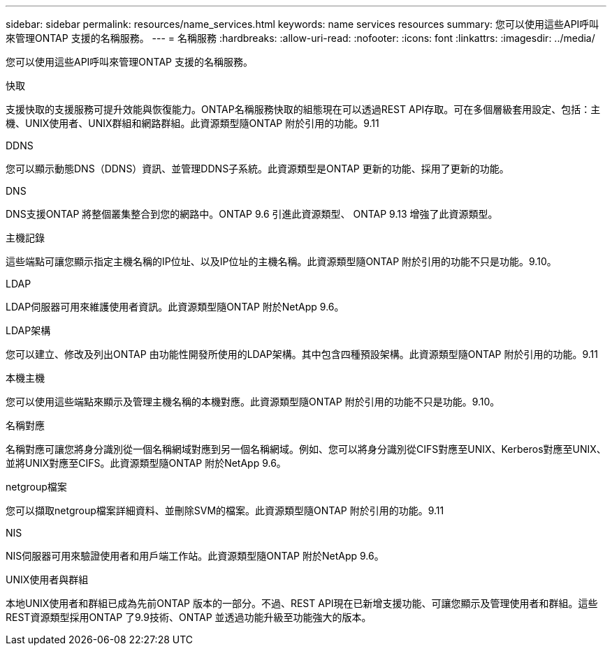 ---
sidebar: sidebar 
permalink: resources/name_services.html 
keywords: name services resources 
summary: 您可以使用這些API呼叫來管理ONTAP 支援的名稱服務。 
---
= 名稱服務
:hardbreaks:
:allow-uri-read: 
:nofooter: 
:icons: font
:linkattrs: 
:imagesdir: ../media/


[role="lead"]
您可以使用這些API呼叫來管理ONTAP 支援的名稱服務。

.快取
支援快取的支援服務可提升效能與恢復能力。ONTAP名稱服務快取的組態現在可以透過REST API存取。可在多個層級套用設定、包括：主機、UNIX使用者、UNIX群組和網路群組。此資源類型隨ONTAP 附於引用的功能。9.11

.DDNS
您可以顯示動態DNS（DDNS）資訊、並管理DDNS子系統。此資源類型是ONTAP 更新的功能、採用了更新的功能。

.DNS
DNS支援ONTAP 將整個叢集整合到您的網路中。ONTAP 9.6 引進此資源類型、 ONTAP 9.13 增強了此資源類型。

.主機記錄
這些端點可讓您顯示指定主機名稱的IP位址、以及IP位址的主機名稱。此資源類型隨ONTAP 附於引用的功能不只是功能。9.10。

.LDAP
LDAP伺服器可用來維護使用者資訊。此資源類型隨ONTAP 附於NetApp 9.6。

.LDAP架構
您可以建立、修改及列出ONTAP 由功能性開發所使用的LDAP架構。其中包含四種預設架構。此資源類型隨ONTAP 附於引用的功能。9.11

.本機主機
您可以使用這些端點來顯示及管理主機名稱的本機對應。此資源類型隨ONTAP 附於引用的功能不只是功能。9.10。

.名稱對應
名稱對應可讓您將身分識別從一個名稱網域對應到另一個名稱網域。例如、您可以將身分識別從CIFS對應至UNIX、Kerberos對應至UNIX、並將UNIX對應至CIFS。此資源類型隨ONTAP 附於NetApp 9.6。

.netgroup檔案
您可以擷取netgroup檔案詳細資料、並刪除SVM的檔案。此資源類型隨ONTAP 附於引用的功能。9.11

.NIS
NIS伺服器可用來驗證使用者和用戶端工作站。此資源類型隨ONTAP 附於NetApp 9.6。

.UNIX使用者與群組
本地UNIX使用者和群組已成為先前ONTAP 版本的一部分。不過、REST API現在已新增支援功能、可讓您顯示及管理使用者和群組。這些REST資源類型採用ONTAP 了9.9技術、ONTAP 並透過功能升級至功能強大的版本。
